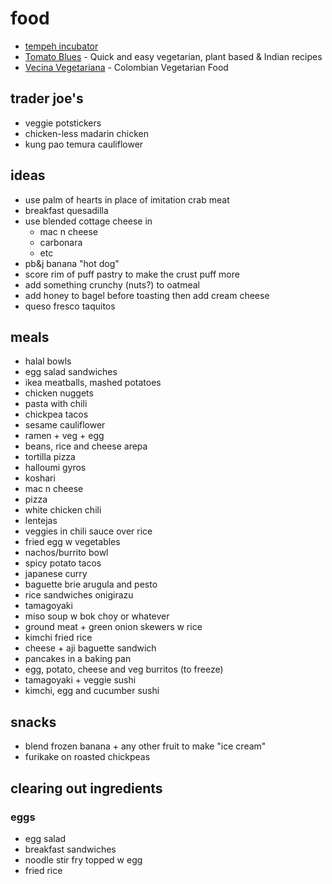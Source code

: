 * food

- [[https://cseweb.ucsd.edu/~klevchen/tempeh-incubator.html][tempeh incubator]]
- [[https://www.tomatoblues.com/][Tomato Blues]] - Quick and easy vegetarian, plant based & Indian recipes
- [[https://vecinavegetariana.com/category/main-course/][Vecina Vegetariana]] - Colombian Vegetarian Food

** trader joe's
- veggie potstickers
- chicken-less madarin chicken
- kung pao temura cauliflower

** ideas
- use palm of hearts in place of imitation crab meat
- breakfast quesadilla
- use blended cottage cheese in
  - mac n cheese
  - carbonara
  - etc
- pb&j banana "hot dog"
- score rim of puff pastry to make the crust puff more
- add something crunchy (nuts?) to oatmeal
- add honey to bagel before toasting then add cream cheese
- queso fresco taquitos

** meals
- halal bowls
- egg salad sandwiches
- ikea meatballs, mashed potatoes
- chicken nuggets
- pasta with chili
- chickpea tacos
- sesame cauliflower
- ramen + veg + egg
- beans, rice and cheese arepa
- tortilla pizza
- halloumi gyros
- koshari
- mac n cheese
- pizza
- white chicken chili
- lentejas
- veggies in chili sauce over rice
- fried egg w vegetables
- nachos/burrito bowl
- spicy potato tacos
- japanese curry
- baguette brie arugula and pesto
- rice sandwiches onigirazu
- tamagoyaki
- miso soup w bok choy or whatever
- ground meat + green onion skewers w rice
- kimchi fried rice
- cheese + aji baguette sandwich
- pancakes in a baking pan
- egg, potato, cheese and veg burritos (to freeze)
- tamagoyaki + veggie sushi
- kimchi, egg and cucumber sushi

** snacks
- blend frozen banana + any other fruit to make "ice cream"
- furikake on roasted chickpeas

** clearing out ingredients
*** eggs
- egg salad
- breakfast sandwiches
- noodle stir fry topped w egg
- fried rice
